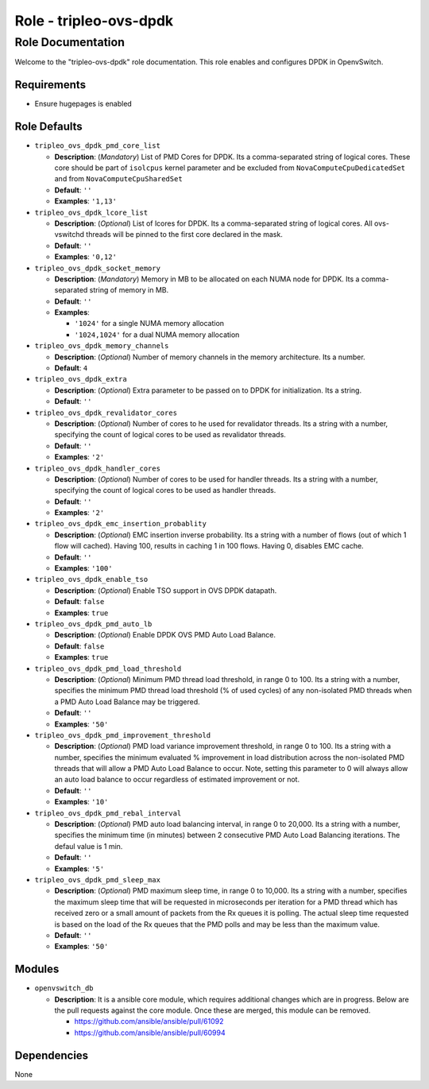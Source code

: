 =======================
Role - tripleo-ovs-dpdk
=======================


Role Documentation
==================

Welcome to the "tripleo-ovs-dpdk" role documentation. This role enables and
configures DPDK in OpenvSwitch.


Requirements
------------

* Ensure hugepages is enabled


Role Defaults
-------------

- ``tripleo_ovs_dpdk_pmd_core_list``

  - **Description**: (*Mandatory*) List of PMD Cores for DPDK. Its a
    comma-separated string of logical cores. These core should be part
    of ``isolcpus`` kernel parameter and be excluded from ``NovaComputeCpuDedicatedSet``
    and from ``NovaComputeCpuSharedSet``
  - **Default**: ``''``
  - **Examples**: ``'1,13'``

- ``tripleo_ovs_dpdk_lcore_list``

  - **Description**: (*Optional*) List of lcores for DPDK. Its a
    comma-separated string of logical cores.
    All ovs-vswitchd threads will be pinned to the first core declared
    in the mask.
  - **Default**: ``''``
  - **Examples**: ``'0,12'``

- ``tripleo_ovs_dpdk_socket_memory``

  - **Description**: (*Mandatory*) Memory in MB to be allocated on each NUMA
    node for DPDK. Its a comma-separated string of memory in MB.
  - **Default**: ``''``
  - **Examples**:

    - ``'1024'`` for a single NUMA memory allocation
    -  ``'1024,1024'`` for a dual NUMA memory allocation

- ``tripleo_ovs_dpdk_memory_channels``

  - **Description**: (*Optional*) Number of memory channels in the memory
    architecture. Its a number.
  - **Default**: ``4``

- ``tripleo_ovs_dpdk_extra``

  - **Description**: (*Optional*) Extra parameter to be passed on to DPDK for
    initialization. Its a string.
  - **Default**: ``''``

- ``tripleo_ovs_dpdk_revalidator_cores``

  - **Description**: (*Optional*) Number of cores to he used for revalidator
    threads. Its a string with a number, specifying the count of logical cores
    to be used as revalidator threads.
  - **Default**: ``''``
  - **Examples**: ``'2'``

- ``tripleo_ovs_dpdk_handler_cores``

  - **Description**: (*Optional*) Number of cores to be used for handler
    threads. Its a string with a number, specifying the count of logical cores
    to be used as handler threads.
  - **Default**: ``''``
  - **Examples**: ``'2'``

- ``tripleo_ovs_dpdk_emc_insertion_probablity``

  - **Description**: (*Optional*) EMC insertion inverse probability. Its a
    string with a number of flows (out of which 1 flow will cached). Having
    100, results in caching 1 in 100 flows. Having 0, disables EMC cache.
  - **Default**: ``''``
  - **Examples**: ``'100'``

- ``tripleo_ovs_dpdk_enable_tso``

  - **Description**: (*Optional*) Enable TSO support in OVS DPDK datapath.
  - **Default**: ``false``
  - **Examples**: ``true``

- ``tripleo_ovs_dpdk_pmd_auto_lb``

  - **Description**: (*Optional*) Enable DPDK OVS PMD Auto Load Balance.
  - **Default**: ``false``
  - **Examples**: ``true``

- ``tripleo_ovs_dpdk_pmd_load_threshold``

  - **Description**: (*Optional*) Minimum PMD thread load threshold, in range
    0 to 100. Its a string with a number, specifies the minimum
    PMD thread load threshold (% of used cycles) of any non-isolated PMD threads
    when a PMD Auto Load Balance may be triggered.
  - **Default**: ``''``
  - **Examples**: ``'50'``

- ``tripleo_ovs_dpdk_pmd_improvement_threshold``

  - **Description**: (*Optional*) PMD load variance improvement threshold, in range
    0 to 100. Its a string with a number, specifies the minimum evaluated % improvement
    in load distribution across the non-isolated PMD threads that will allow
    a PMD Auto Load Balance to occur.
    Note, setting this parameter to 0 will always allow an auto load balance to occur
    regardless of estimated improvement or not.
  - **Default**: ``''``
  - **Examples**: ``'10'``

- ``tripleo_ovs_dpdk_pmd_rebal_interval``

  - **Description**: (*Optional*) PMD auto load balancing interval, in range
    0 to 20,000. Its a string with a number, specifies the minimum time (in minutes)
    between 2 consecutive PMD Auto Load Balancing iterations. The defaul value is 1 min.
  - **Default**: ``''``
  - **Examples**: ``'5'``

- ``tripleo_ovs_dpdk_pmd_sleep_max``

  - **Description**: (*Optional*) PMD maximum sleep time, in range 0 to 10,000.
    Its a string with a number, specifies the maximum sleep time that will be
    requested in microseconds per iteration for a PMD thread which has received
    zero or a small amount of packets from the Rx queues it is polling. The
    actual sleep time requested is based on the load of the Rx queues that the
    PMD polls and may be less than the maximum value.
  - **Default**: ``''``
  - **Examples**: ``'50'``

Modules
-------

- ``openvswitch_db``

  - **Description**: It is a ansible core module, which requires additional
    changes which are in progress. Below are the pull requests against the
    core module. Once these are merged, this module can be removed.

    - https://github.com/ansible/ansible/pull/61092
    - https://github.com/ansible/ansible/pull/60994


Dependencies
------------

None
